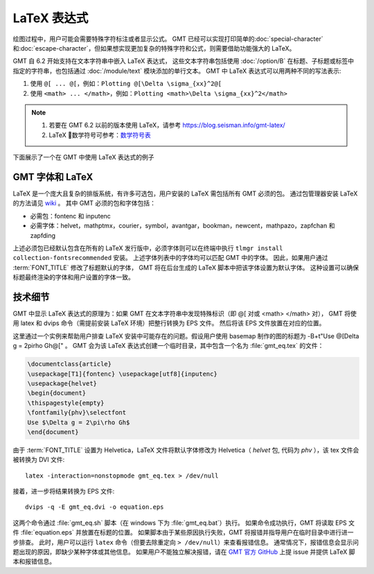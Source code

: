 LaTeX 表达式
============

绘图过程中，用户可能会需要特殊字符标注或者显示公式。
GMT 已经可以实现打印简单的\ :doc:`special-character` 和\ :doc:`escape-character`，\
但如果想实现更加复杂的特殊字符和公式，则需要借助功能强大的 LaTeX。

GMT 自 6.2 开始支持在文本字符串中嵌入 LaTeX 表达式，
这些文本字符串包括使用 :doc:`/option/B` 在标题、子标题或标签中指定的字符串，\
也包括通过 :doc:`/module/text` 模块添加的单行文本。
GMT 中 LaTeX 表达式可以用两种不同的写法表示:

1. 使用 ``@[ ... @[``\ ，例如：``Plotting @[\Delta \sigma_{xx}^2@[``
2. 使用 ``<math> ... </math>``\ ，例如：\ ``Plotting <math>\Delta \sigma_{xx}^2</math>``

.. note::

    1. 若要在 GMT 6.2 以前的版本使用 LaTeX，请参考 https://blog.seisman.info/gmt-latex/
    2. LaTeX 数学符号可参考：`数学符号表 <http://math.ecnu.edu.cn/~jypan/Latex/docs/MathSymb.pdf>`__

下面展示了一个在 GMT 中使用 LaTeX 表达式的例子

.. gmtplot:: GMT_latex.sh
    :width: 80%
    :show-code: true

    在轴标签、标题以及 :doc:`/module/text` 模块中使用 LaTeX 表达式

GMT 字体和 LaTeX
----------------

LaTeX 是一个庞大且复杂的排版系统，有许多可选包，用户安装的 LaTeX 需包括所有 GMT 必须的包。
通过包管理器安装 LaTeX 的方法请见 
`wiki <https://github.com/GenericMappingTools/gmt/wiki/Install-LaTeX-for-GMT-LaTeX-Integration>`_ 。
其中 GMT 必须的包和字体包括：

- 必需包：fontenc 和 inputenc
- 必需字体：helvet，mathptmx，courier，symbol，avantgar，bookman，newcent，mathpazo，zapfchan 和 zapfding

上述必须包已经默认包含在所有的 LaTeX 发行版中，必须字体则可以在终端中执行 ``tlmgr install collection-fontsrecommended`` 安装。
上述字体列表中的字体均可以匹配 GMT 中的字体。
因此，如果用户通过 :term:`FONT_TITLE` 修改了标题默认的字体，
GMT 将在后台生成的 LaTeX 脚本中把该字体设置为默认字体。
这种设置可以确保标题最终渲染的字体和用户设置的字体一致。

技术细节
---------

GMT 中显示 LaTeX 表达式的原理为：\
如果 GMT 在文本字符串中发现特殊标识（即 @[ 对或 <math> </math> 对），
GMT 将使用 latex 和 dvips 命令（需提前安装 LaTeX 环境）把整行转换为 EPS 文件。
然后将该 EPS 文件放置在对应的位置。

这里通过一个实例来帮助用户排查 LaTeX 安装中可能存在的问题。假设用户使用 basemap 制作的图的标题为
-B+t"Use @[\Delta g = 2\pi\rho Gh@[" 。
GMT 会为该 LaTeX 表达式创建一个临时目录，其中包含一个名为 :file:`gmt_eq.tex` 的文件：

.. code-block:: latex

    \documentclass{article}
    \usepackage[T1]{fontenc} \usepackage[utf8]{inputenc}
    \usepackage{helvet}
    \begin{document}
    \thispagestyle{empty}
    \fontfamily{phv}\selectfont
    Use $\Delta g = 2\pi\rho Gh$
    \end{document}

由于 :term:`FONT_TITLE` 设置为 Helvetica，LaTeX 文件将默认字体修改为
Helvetica（ *helvet* 包, 代码为 *phv* ），该 tex 文件会被转换为 DVI 文件::

    latex -interaction=nonstopmode gmt_eq.tex > /dev/null

接着，进一步将结果转换为 EPS 文件::

    dvips -q -E gmt_eq.dvi -o equation.eps

这两个命令通过 :file:`gmt_eq.sh` 脚本（在 windows 下为 :file:`gmt_eq.bat`\ ）执行。
如果命令成功执行，GMT 将读取 EPS 文件 :file:`equation.eps` 并放置在标题的位置。
如果脚本由于某些原因执行失败，GMT 将报错并指导用户在临时目录中进行进一步排查。
此时，用户可以运行 ``latex`` 命令（但要去除重定向 ``> /dev/null``\ ）来查看报错信息。
通常情况下，报错信息会显示问题出现的原因，即缺少某种字体或其他信息。
如果用户不能独立解决报错，请在 `GMT 官方 GitHub <https://github.com/GenericMappingTools/gmt/issues>`_
上提 issue 并提供 LaTeX 脚本和报错信息。
